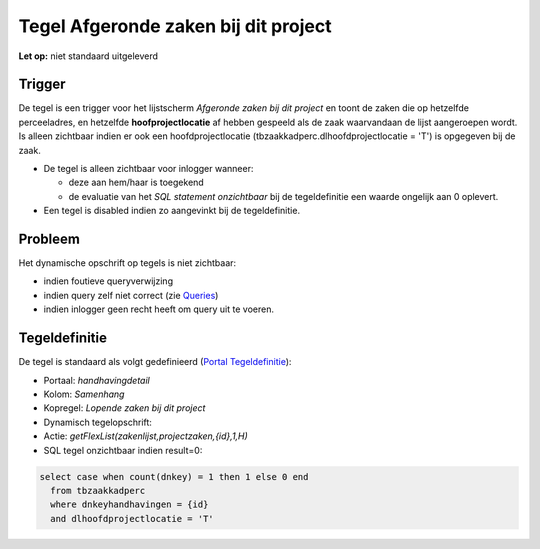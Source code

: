 Tegel Afgeronde zaken bij dit project
=====================================

**Let op:** niet standaard uitgeleverd

Trigger
-------

De tegel is een trigger voor het lijstscherm *Afgeronde zaken bij dit
project* en toont de zaken die op hetzelfde perceeladres, en hetzelfde
**hoofprojectlocatie** af hebben gespeeld als de zaak waarvandaan de
lijst aangeroepen wordt. Is alleen zichtbaar indien er ook een
hoofdprojectlocatie (tbzaakkadperc.dlhoofdprojectlocatie = 'T') is
opgegeven bij de zaak.

-  De tegel is alleen zichtbaar voor inlogger wanneer:

   -  deze aan hem/haar is toegekend
   -  de evaluatie van het *SQL statement onzichtbaar* bij de
      tegeldefinitie een waarde ongelijk aan 0 oplevert.

-  Een tegel is disabled indien zo aangevinkt bij de tegeldefinitie.

Probleem
--------

Het dynamische opschrift op tegels is niet zichtbaar:

-  indien foutieve queryverwijzing
-  indien query zelf niet correct (zie
   `Queries </docs/instellen_inrichten/queries.md>`__)
-  indien inlogger geen recht heeft om query uit te voeren.

Tegeldefinitie
--------------

De tegel is standaard als volgt gedefinieerd (`Portal
Tegeldefinitie </docs/instellen_inrichten/portaldefinitie/portal_tegel.md>`__):

-  Portaal: *handhavingdetail*
-  Kolom: *Samenhang*
-  Kopregel: *Lopende zaken bij dit project*
-  Dynamisch tegelopschrift:
-  Actie: *getFlexList(zakenlijst,projectzaken,{id},1,H)*
-  SQL tegel onzichtbaar indien result=0:

.. code:: sql

   select case when count(dnkey) = 1 then 1 else 0 end
     from tbzaakkadperc
     where dnkeyhandhavingen = {id}
     and dlhoofdprojectlocatie = 'T'
